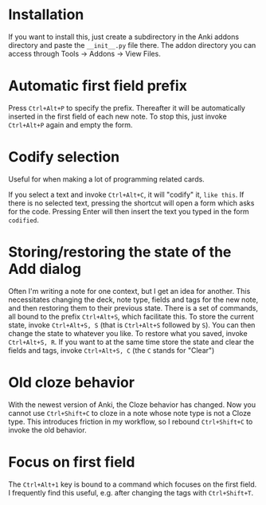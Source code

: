 * Installation
If you want to install this, just create a subdirectory in the Anki addons directory and paste the ~__init__.py~ file there. The addon directory you can access through Tools -> Addons -> View Files.
* Automatic first field prefix
Press ~Ctrl+Alt+P~ to specify the prefix. Thereafter it will be automatically inserted in the first field of each new note. To stop this, just invoke ~Ctrl+Alt+P~ again and empty the form.
* Codify selection
Useful for when making a lot of programming related cards.

If you select a text and invoke ~Ctrl+Alt+C~, it will "codify" it, ~like this~. If there is no selected text, pressing the shortcut will open a form which asks for the code. Pressing Enter will then insert the text you typed in the form ~codified~.
* Storing/restoring the state of the Add dialog
Often I'm writing a note for one context, but I get an idea for another. This necessitates changing the deck, note type, fields and tags for the new note, and then restoring them to their previous state. There is a set of commands, all bound to the prefix ~Ctrl+Alt+S~, which facilitate this. To store the current state, invoke ~Ctrl+Alt+S, S~ (that is ~Ctrl+Alt+S~ followed by ~S~). You can then change the state to whatever you like. To restore what you saved, invoke ~Ctrl+Alt+S, R~. If you want to at the same time store the state and clear the fields and tags, invoke ~Ctrl+Alt+S, C~ (the ~C~ stands for "Clear")
* Old cloze behavior
With the newest version of Anki, the Cloze behavior has changed. Now you cannot use ~Ctrl+Shift+C~ to cloze in a note whose note type is not a Cloze type. This introduces friction in my workflow, so I rebound ~Ctrl+Shift+C~ to invoke the old behavior.
* Focus on first field
The ~Ctrl+Alt+1~ key is bound to a command which focuses on the first field. I frequently find this useful, e.g. after changing the tags with ~Ctrl+Shift+T~.
